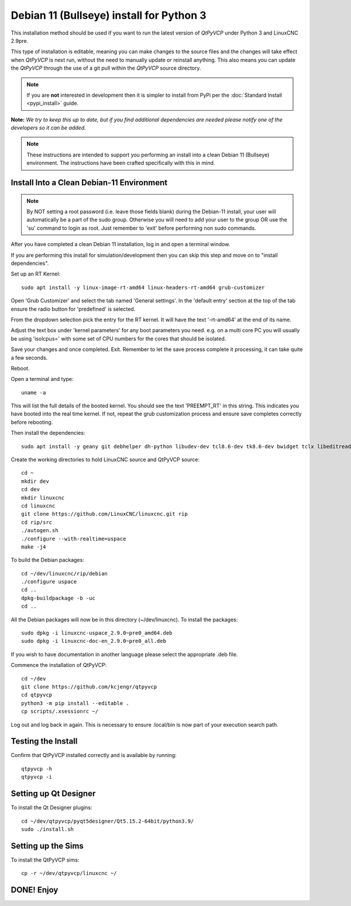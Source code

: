 =========================================
Debian 11 (Bullseye) install for Python 3
=========================================

This installation method should be used if you want to run the latest
version of `QtPyVCP` under Python 3 and LinuxCNC 2.9pre.

This type of installation is editable, meaning you can make changes to
the source files and the changes will take effect when `QtPyVCP` is next
run, without the need to manually update or reinstall anything.  This also
means you can update the `QtPyVCP` through the use of a git pull within the
`QtPyVCP` source directory.


.. Note::

    If you are **not** interested in development then it is simpler to
    install from PyPi per the :doc:`Standard Install <pypi_install>` guide.


**Note:** *We try to keep this up to date, but if you find additional
dependencies are needed please notify one of the developers so it
can be added.*

.. Note::
    These instructions are intended to support you performing an install
    into a clean Debian 11 (Bullseye) environment. The instructions have
    been crafted specifically with this in mind.


Install Into a Clean Debian-11 Environment
^^^^^^^^^^^^^^^^^^^^^^^^^^^^^^^^^^^^^^^^^^

.. Note::
    By NOT setting a root password (i.e. leave those fields blank) 
    during the Debian-11 install, your user will automatically be 
    a part of the sudo group.
    Otherwise you will need to add your user to the group OR
    use the 'su' command to login as root. Just remember to 'exit'
    before performing non sudo commands.

After you have completed a clean Debian 11 installation, log in and open a terminal window.

If you are performing this install for simulation/development 
then you can skip this step and move on to "install dependencies".

Set up an RT Kernel::

    sudo apt install -y linux-image-rt-amd64 linux-headers-rt-amd64 grub-customizer


Open 'Grub Customizer' and select the tab named 'General settings'. 
In the 'default entry' section at the top of the tab ensure the 
radio button for 'predefined' is selected. 


From the dropdown selection pick the entry for the RT kernel. It will have the text '-rt-amd64' at the end of its name.


Adjust the text box under 'kernel parameters' for any boot 
parameters you need.  e.g. on a multi core PC you will usually 
be using 'isolcpus=' with some set of CPU numbers for the cores 
that should be isolated.


Save your changes and once completed. Exit.  Remember to let the save process 
complete it processing, it can take quite a few seconds.


Reboot.


Open a terminal and type::

    uname -a


This will list the full details of the booted kernel. 
You should see the text 'PREEMPT_RT' in this string.  
This indicates you have booted into the real time kernel.  
If not, repeat the grub customization process and ensure 
save completes correctly before rebooting.



Then install the dependencies::

    sudo apt install -y geany git debhelper dh-python libudev-dev tcl8.6-dev tk8.6-dev bwidget tclx libeditreadline-dev asciidoc dblatex docbook-xsl dvipng ghostscript graphviz groff imagemagick inkscape python3-lxml source-highlight w3c-linkchecker xsltproc texlive-extra-utils texlive-font-utils texlive-fonts-recommended texlive-lang-cyrillic texlive-lang-french texlive-lang-german texlive-lang-polish texlive-lang-spanish texlive-latex-recommended asciidoc-dblatex python3-dev python3-tk libxmu-dev libglu1-mesa-dev libgl1-mesa-dev libgtk2.0-dev libgtk-3-dev gettext intltool autoconf libboost-python-dev libmodbus-dev libusb-1.0-0-dev psmisc yapps2 libepoxy-dev python3-xlib python3-pyqt5 python3-dbus.mainloop.pyqt5 python3-pyqt5.qtopengl python3-pyqt5.qsci python3-pyqt5.qtmultimedia python3-pyqt5.qtquick qml-module-qtquick-controls gstreamer1.0-plugins-bad  libqt5multimedia5-plugins pyqt5-dev-tools python3-dev python3-setuptools python3-wheel python3-pip python3-yapps dpkg-dev python3-serial libtk-img qttools5-dev qttools5-dev-tools python3-wheel espeak espeak-data espeak-ng freeglut3 gdal-data gstreamer1.0-tools libaec0 libarmadillo10 libarpack2 libcfitsio9 libcharls2 libdap27 libdapclient6v5 libepsilon1 libespeak1 libfreexl1 libfyba0 libgdal28 libgdcm3.0 libgeos-3.9.0 libgeos-c1v5 libgeotiff5 libgif7 libglew2.1 libgtksourceview-3.0-dev libhdf4-0-alt libhdf5-103-1 libhdf5-hl-100 libimagequant0 libkmlbase1 libkmldom1 libkmlengine1 liblept5 libmariadb3 libminizip1 libnetcdf18 libodbc1 libogdi4.1 libopencv-calib3d4.5 libopencv-contrib4.5 libopencv-core4.5 libopencv-dnn4.5 libopencv-features2d4.5 libopencv-flann4.5 libopencv-highgui4.5 libopencv-imgcodecs4.5 libopencv-imgproc4.5 libopencv-ml4.5 libopencv-objdetect4.5 libopencv-photo4.5 libopencv-shape4.5 libopencv-stitching4.5 libopencv-video4.5 libopencv-videoio4.5 libportaudio2 libpq5 libproj19 libprotobuf23 libqhull8.0 librttopo1 libsocket++1 libspatialite7 libsuperlu5 libsz2 libtbb2 libtesseract4 liburiparser1 libxerces-c3.2 libxml2-dev mariadb-common mesa-utils mysql-common odbcinst odbcinst1debian2 proj-bin proj-data python3-configobj python3-espeak python3-gi-cairo python3-olefile python3-opencv python3-opengl python3-pil python3-pil.imagetk python3-pyqt5.qtsvg python3-pyqt5.qtwebkit tcl-tclreadline geotiff-bin gdal-bin glew-utils libgtksourceview-3.0-doc libhdf4-doc libhdf4-alt-dev hdf4-tools odbc-postgresql tdsodbc ogdi-bin python-configobj-doc libgle3 python-pil-doc python3-pil-dbg python3-pil.imagetk-dbg python3-sqlalchemy netcat

Create the working directories to hold LinuxCNC source and QtPyVCP source::

    cd ~
    mkdir dev
    cd dev
    mkdir linuxcnc
    cd linuxcnc
    git clone https://github.com/LinuxCNC/linuxcnc.git rip
    cd rip/src
    ./autogen.sh
    ./configure --with-realtime=uspace
    make -j4

To build the Debian packages::

    cd ~/dev/linuxcnc/rip/debian
    ./configure uspace
    cd ..
    dpkg-buildpackage -b -uc
    cd ..

All the Debian packages will now be in this directory (~/dev/linuxcnc).
To install the packages::

    sudo dpkg -i linuxcnc-uspace_2.9.0~pre0_amd64.deb
    sudo dpkg -i linuxcnc-doc-en_2.9.0~pre0_all.deb

If you wish to have documentation in another language please select the
appropriate .deb file.

Commence the installation of QtPyVCP::

    cd ~/dev
    git clone https://github.com/kcjengr/qtpyvcp
    cd qtpyvcp
    python3 -m pip install --editable .
    cp scripts/.xsessionrc ~/

Log out and log back in again. This is necessary to ensure .local/bin 
is now part of your execution search path.

Testing the Install
^^^^^^^^^^^^^^^^^^^

Confirm that QtPyVCP installed correctly and is available by running::

    qtpyvcp -h
    qtpyvcp -i

Setting up Qt Designer
^^^^^^^^^^^^^^^^^^^^^

To install the Qt Designer plugins::

    cd ~/dev/qtpyvcp/pyqt5designer/Qt5.15.2-64bit/python3.9/
    sudo ./install.sh


Setting up the Sims
^^^^^^^^^^^^^^^^^^^

To install the QtPyVCP sims::

    cp -r ~/dev/qtpyvcp/linuxcnc ~/



DONE!   Enjoy
^^^^^^^^^^^^^

